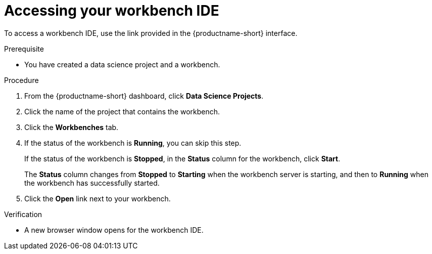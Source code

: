 :_module-type: PROCEDURE

[id='accessing-your-workbench-ide_{context}']
= Accessing your workbench IDE

To access a workbench IDE, use the link provided in the {productname-short} interface.

.Prerequisite
* You have created a data science project and a workbench.

.Procedure

. From the {productname-short} dashboard, click *Data Science Projects*. 
. Click the name of the project that contains the workbench.
. Click the *Workbenches* tab.
. If the status of the workbench is *Running*, you can skip this step. 
+
If the status of the workbench is *Stopped*, in the *Status* column for the workbench, click *Start*.
+
The *Status* column changes from *Stopped* to *Starting* when the workbench server is starting, and then to *Running* when the workbench has successfully started.
.  Click the *Open* link next to your workbench.

.Verification

* A new browser window opens for the workbench IDE.
